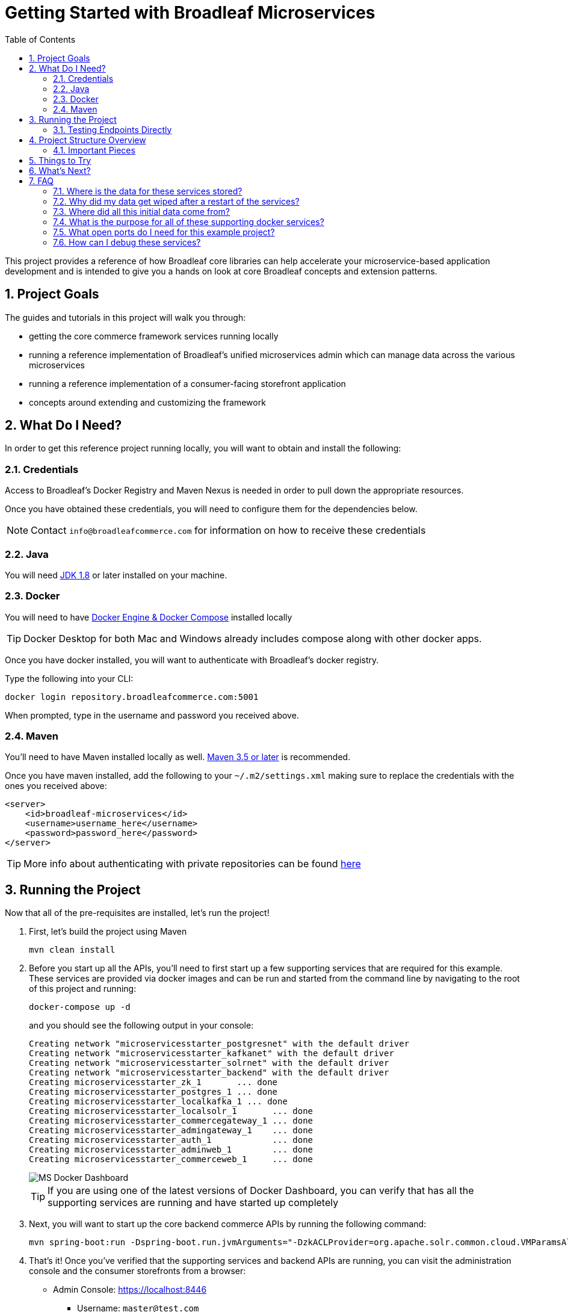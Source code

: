 :blc_ms_version: 0.11.0-RC1
:toc:
:icons: font
:source-highlighter: prettify
:project_id: ms-starter
:sectnums:
ifdef::env-github[]
:tip-caption: :bulb:
:note-caption: :information_source:
:important-caption: :heavy_exclamation_mark:
:caution-caption: :fire:
:warning-caption: :warning:
endif::[]

= Getting Started with Broadleaf Microservices

This project provides a reference of how Broadleaf core libraries can help accelerate your
microservice-based application development and is intended to give you a hands on look at core 
Broadleaf concepts and extension patterns.  

== Project Goals
The guides and tutorials in this project will walk you through:

- getting the core commerce framework services running locally
- running a reference implementation of Broadleaf's unified microservices admin which can manage 
data across the various microservices
- running a reference implementation of a consumer-facing storefront application
- concepts around extending and customizing the framework       

== What Do I Need?
In order to get this reference project running locally, you will want to obtain and install 
the following:

=== Credentials
Access to Broadleaf's Docker Registry and Maven Nexus is needed in order to pull down the 
appropriate resources.

Once you have obtained these credentials, you will need to configure them for the dependencies
below.

[NOTE]
====
Contact `info@broadleafcommerce.com` for information on how to receive these credentials
====

=== Java
You will need https://www.oracle.com/java/technologies/javase-downloads.html[JDK 1.8] or later
installed on your machine.  

=== Docker
You will need to have https://docs.docker.com/install/[Docker Engine & Docker Compose] installed
locally

[TIP]
====
Docker Desktop for both Mac and Windows already includes compose along with other
docker apps.
====

Once you have docker installed, you will want to authenticate with Broadleaf's docker registry.

Type the following into your CLI:

[source,shell script]
----
docker login repository.broadleafcommerce.com:5001
----

When prompted, type in the username and password you received above.

=== Maven
You'll need to have Maven installed locally as well. 
https://maven.apache.org/download.cgi[Maven 3.5 or later] is recommended.

Once you have maven installed, add the following to your `~/.m2/settings.xml` making sure to 
replace the credentials with the ones you received above:

[source,xml]
----
<server>
    <id>broadleaf-microservices</id>
    <username>username_here</username>
    <password>password_here</password>
</server>
----

[TIP]
====
More info about authenticating with private repositories can be found
https://maven.apache.org/settings.html#Servers[here]
====

== Running the Project

Now that all of the pre-requisites are installed, let's run the project!

1. First, let's build the project using Maven
+
[source,shell script]
----
mvn clean install
----
+
2. Before you start up all the APIs, you'll need to first start up a few supporting services
that are required for this example. These services are provided via docker images and can be run
and started from the command line by navigating to the root of this project and running:
+
[source,shell script]
----
docker-compose up -d
----
+
and you should see the following output in your console:
+
[source,shell script]
----
Creating network "microservicesstarter_postgresnet" with the default driver
Creating network "microservicesstarter_kafkanet" with the default driver
Creating network "microservicesstarter_solrnet" with the default driver
Creating network "microservicesstarter_backend" with the default driver
Creating microservicesstarter_zk_1       ... done
Creating microservicesstarter_postgres_1 ... done
Creating microservicesstarter_localkafka_1 ... done
Creating microservicesstarter_localsolr_1       ... done
Creating microservicesstarter_commercegateway_1 ... done
Creating microservicesstarter_admingateway_1    ... done
Creating microservicesstarter_auth_1            ... done
Creating microservicesstarter_adminweb_1        ... done
Creating microservicesstarter_commerceweb_1     ... done
----
+
image::docs/images/MS_Docker_Dashboard.png[]
+
[TIP]
====
If you are using one of the latest versions of Docker Dashboard, you can
verify that has all the supporting services are running and have started up completely
====
+
3. Next, you will want to start up the core backend commerce APIs by running the following command:
+
[source,shell script]
----
mvn spring-boot:run -Dspring-boot.run.jvmArguments="-DzkACLProvider=org.apache.solr.common.cloud.VMParamsAllAndReadonlyDigestZkACLProvider -DzkCredentialsProvider=org.apache.solr.common.cloud.VMParamsSingleSetCredentialsDigestZkCredentialsProvider -DzkDigestUsername=readonly-user -DzkDigestPassword=CHANGEME-READONLY-PASSWORD"
----
+
4. That's it! Once you've verified that the supporting services and backend APIs are running, you can visit
the administration console and the consumer storefronts from a browser:
+
- Admin Console: https://localhost:8446
* Username: `master@test.com`
* Password: `Pass1word!`
- Storefront 1: https://heatclinic.localhost:8456
- Storefront 2: https://aaahotsauces.localhost:8456

[IMPORTANT]
====
If you are having issues visiting the storefront links, you will either need to set up DNSMasq
in order to map URLs to `localhost` or set up `/etc/hosts` with the `heatclinic` and `aaahotsauces`
subdomains. If you are using a later version of Chrome, these should be handled automatically.
====

[NOTE]
====
Remember to shutdown your docker services when finished in order to free up resources i.e. `docker-compose down`
====

=== Testing Endpoints Directly

During local development or evaluation, you may find it beneficial to hit the API
endpoints directly either via `cURL` or utilizing a tool like https://www.postman.com/[POSTMAN].
In this case, you can disable security when starting up the backend services using the
following command (instead of the command outlined in step 2 above) so that you don't have to 
worry about getting a valid JWT authentication token every time:

[source,shell script]
----
mvn spring-boot:run -Dspring-boot.run.jvmArguments="-Dbroadleaf.resource.security.oauth2.defaultAllowAllAnonymous=true -Dbroadleaf.common.policy.validation.enforce=false -DzkACLProvider=org.apache.solr.common.cloud.VMParamsAllAndReadonlyDigestZkACLProvider -DzkCredentialsProvider=org.apache.solr.common.cloud.VMParamsSingleSetCredentialsDigestZkCredentialsProvider -DzkDigestUsername=readonly-user -DzkDigestPassword=CHANGEME-READONLY-PASSWORD"
----

Once you have the services running, you should be able to issue a `cURL` request like:

[source,shell script]
----
curl --insecure -X GET "https://localhost:8447/catalog/products?offset=0&forward=true&pageSize=50" -H "accept: application/json" -H "X-Context-Request: {\"tenantId\":\"5DF1363059675161A85F576D\",\"catalogId\":\"3\"}"
----

== Project Structure Overview

This project is structured in a manner that is meant to easily demonstrate various
features and aspects of the framework and does not necessarily reflect how you may want to structure
your real implementation project. 

Specifically, the structure intends to demonstrate the framework's flexible composition model - you 
have the ability to selectively compose multiple services into a single deployment or deploy them 
independently.

image::docs/images/MS_Custom_Deployment_Options.png[]

[NOTE]
====
This particular project demonstrates the ability to compose a majority of the core
backend commerce services together into a single deployable spring boot application.
====

=== Important Pieces
The following are the main components of this project and should be noted:

1. `docker-compose.yml` - this is the main entrypoint for utilizing the project. 
This defines some supporting services that are required to run the full scope of these examples.
See this FAQ: "<<faq-supporting-services>>" to get a description about each of these images
2. `pom.xml` - this defines the core commerce library dependencies that will be utilized 
for this guide (e.g. catalog, pricing, offers, etc...)
3. `src/main/resources/application-default.yml` - this file configures a few default local 
property configurations for the backend commerce services including database configuration and
initialization parameters

== Things to Try
Once you've started up both the admin and the storefront. Here are a couple things you may
want to try:

//TODO Finalize
- Try logging in as a different admin user to view the experience for someone with limited roles and permission:
* Username: `readonly@test.com`
* Password: `Pass1word!`
- Modify an existing product, promote changes, and deploy changes to production
- Create a new offer


== What's Next?
Now that you have the project running and have a high level understanding of how to build
and use it, the next step would be to walk through some typical customizations. See the following
for more details:

- https://github.com/BroadleafCommerce/MicroservicesStarter/tree/master/docs/tutorials[Customization & Extension Guide]

== FAQ

[[faq-where-data-stored]]
=== Where is the data for these services stored?

- One of the supporting services defined in this project is a Postgres DB. 
For this project, each individual service is configured to point to the same Postgres instance 
with a unique schema. The default schemas that correspond to each service can be found in 
`application-default.yml`

[[faq-where-data-go]]
=== Why did my data get wiped after a restart of the services?

- By default, the project is configured to drop all tables and re-run import scripts on startup 
in the `default` runtime environment. You can find the following type of property config in 
`application-default.yml`


[source,yaml]
----
broadleaf:
  service_abc:
    jpa:
      hibernate:
        ddl-auto: create
----

[[faq-where-data-from]]
=== Where did all this initial data come from?

- All of the Broadleaf services come with a set of default demo data. The seed data scripts are 
contained within each of the individual services dependency `.jar` and are loaded via a property
configured in `application-default.yml`

[[faq-supporting-services]]
=== What is the purpose for all of these supporting docker services?

- the `docker-compose` file defines various services that aid in facilitating a full commerce 
experience needed for this overview project and tutorial, such as an `authentication` service and 
a couple API gateways. A majority of these images should be considered for reference purposes only
and **NOT FOR PRODUCTION USE**. The following is a list of all the supporting services with a brief
description of their purpose.

.Non-Production Supporting Services Directory
|===
|Service |Description

|`admingateway`
|this is a lightweight API Gateway built on top of
  https://spring.io/projects/spring-cloud-gateway[Spring Cloud Gateway] to facilitate routing
for the admin console

|`adminweb`
|this is a reference image of our React Microservices Admin SPA

|`auth`
|this is a lightweight OAuth2 authorization server used to generate the necessary JWT
tokens for authentication

|`commercegateway`
|this is a lightweight API Gateway built on top of
  https://spring.io/projects/spring-cloud-gateway[Spring Cloud Gateway] to facilitate routing
for the admin console

|`commerceweb`
|this is a reference image of our React Commerce Storefront SPA

|`localkafka`
|Official Confluent https://hub.docker.com/r/confluentinc/cp-kafka[Docker Image]
for Kafka (Community Version)

|`localsolr`
|Broadleaf-flavored image based on Solr's official 8.2 distro

|`postgres`
|Official Postgres 11.2 https://hub.docker.com/_/postgres[Docker Image]

|`zk`
|Official Confluent https://hub.docker.com/r/confluentinc/cp-zookeeper[Docker Image]
for Zookeeper
|===

[[faq-ports-used]]
=== What open ports do I need for this example project?
This project will attempt to utilize the following ports:

.Reference Project Default Ports
|===
|Service |Port(s)

|`zk`
| 2181

|`adminweb`
| 3000

|`commerceweb`
| 4000

|`postgres`
| 5432

|`localkafka`
| 7777, 9092

|`auth`
| 8000, 8443, 8080, 9001

|`admingateway`
| 8001, 8446

|`commercegateway`
| 8014, 8456

|`localsolr`
| 8983

|`backend commerce api`
| 8447

|===


[[faq-how-to-debug]]
=== How can I debug these services?
You can easily attach a remote debugger by specifying debug params on start up. You can add
something like the following to the JVM args you specify in your `mvn spring-boot:run`:

[source]
----
-Xdebug -Xrunjdwp:transport=dt_socket,server=y,suspend=n,address=8004
----
